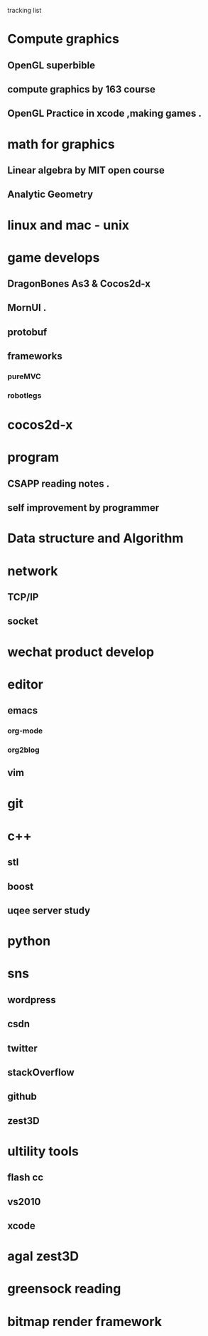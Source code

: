 *********** tracking list
* Compute graphics 
** OpenGL  superbible
** compute graphics by 163 course
** OpenGL Practice in xcode ,making games . 
* math for graphics
** Linear algebra by MIT open course
** Analytic Geometry
* linux and mac  - unix 
* game develops
** DragonBones As3 & Cocos2d-x
** MornUI .
** protobuf
** frameworks
*** pureMVC
*** robotlegs
* cocos2d-x
* program
** CSAPP reading notes .
** self improvement by programmer
* Data structure and Algorithm 
* network
** TCP/IP
** socket
* wechat product develop
* editor
** emacs
*** org-mode
*** org2blog
** vim 
* git
* c++
** stl
** boost
** uqee server study 
* python
* sns
** wordpress
** csdn
** twitter
** stackOverflow
** github
** zest3D
* ultility tools
** flash cc
** vs2010
** xcode

* agal  zest3D

* greensock reading

* bitmap render framework
 